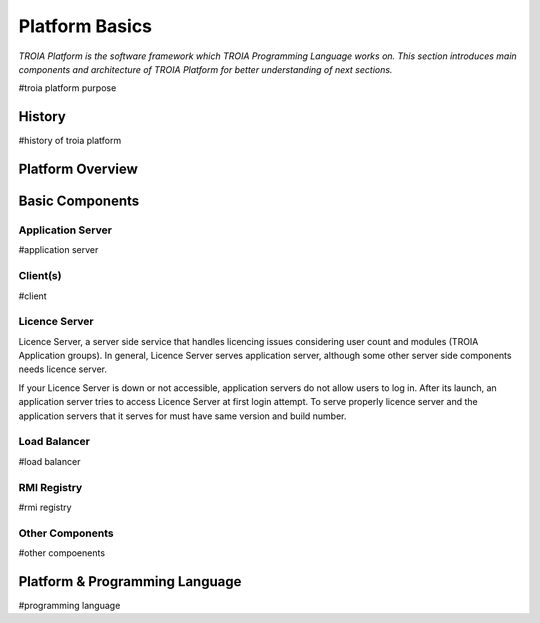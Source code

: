 

=======================
Platform Basics
=======================

*TROIA Platform is the software framework which TROIA Programming Language works on. This section introduces main components and architecture of TROIA Platform for better understanding of next sections.*


#troia platform purpose

History
--------------------

#history of troia platform

Platform Overview
--------------------

.. figure:: images/platformbasics/platformoverview.png
   :width: 700 px
   :target: images/platformbasics/platformoverview.png
   :align: center

   
Basic Components
----------------

Application Server
==================

#application server


Client(s)
=========

#client

Licence Server
==============

Licence Server, a server side service that handles licencing issues considering user count and modules (TROIA Application groups). In general, Licence Server serves application server, although some other server side components needs licence server.

If your Licence Server is down or not accessible, application servers do not allow users to log in. After its launch, an application server tries to access Licence Server at first login attempt. To serve properly licence server and the application servers that it serves for must have same version and build number.

Load Balancer
=============

#load balancer

RMI Registry
============

#rmi registry


Other Components
================

#other compoenents


Platform & Programming Language
-------------------------------

#programming language








